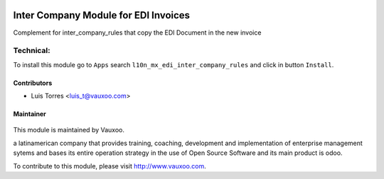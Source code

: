 .. image:: https://img.shields.io/badge/licence-LGPL--3-blue.svg
    :alt: License: LGPL-3

=====================================
Inter Company Module for EDI Invoices
=====================================

Complement for inter_company_rules that copy the EDI Document in the new invoice

Technical:
==========

To install this module go to ``Apps`` search ``l10n_mx_edi_inter_company_rules`` and click
in button ``Install``.

Contributors
------------

* Luis Torres <luis_t@vauxoo.com>

Maintainer
----------

.. figure:: https://www.vauxoo.com/logo.png
   :alt: Vauxoo
   :target: https://vauxoo.com

This module is maintained by Vauxoo.

a latinamerican company that provides training, coaching,
development and implementation of enterprise management
sytems and bases its entire operation strategy in the use
of Open Source Software and its main product is odoo.

To contribute to this module, please visit http://www.vauxoo.com.
